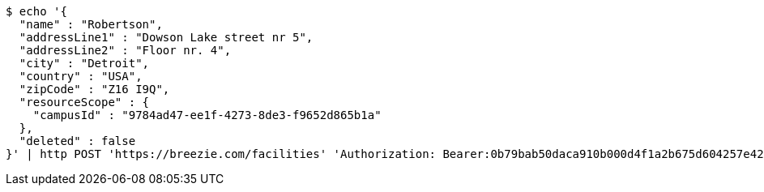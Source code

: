 [source,bash]
----
$ echo '{
  "name" : "Robertson",
  "addressLine1" : "Dowson Lake street nr 5",
  "addressLine2" : "Floor nr. 4",
  "city" : "Detroit",
  "country" : "USA",
  "zipCode" : "Z16 I9Q",
  "resourceScope" : {
    "campusId" : "9784ad47-ee1f-4273-8de3-f9652d865b1a"
  },
  "deleted" : false
}' | http POST 'https://breezie.com/facilities' 'Authorization: Bearer:0b79bab50daca910b000d4f1a2b675d604257e42' 'Accept:application/json' 'Content-Type:application/json'
----